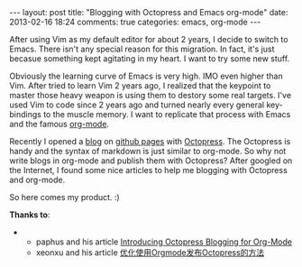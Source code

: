 #+BEGIN_HTML
---
layout: post
title: "Blogging with Octopress and Emacs org-mode"
date: 2013-02-16 18:24
comments: true
categories: emacs, org-mode
---
#+END_HTML

After using Vim as my default editor for about 2 years, I decide to switch to Emacs. There isn't any special reason for this migration. In fact, it's just becasue something kept agitating in my heart. I want to try some new stuff.

Obviously the learning curve of Emacs is very high. IMO even higher than Vim. After tried to learn Vim 2 years ago, I realized that the keypoint to master those heavy weapon is using them to destory some real targets. I've used Vim to code since 2 years ago and turned nearly every general key-bindings to the muscle memory. I want to replicate that process with Emacs and the famous [[http://orgmode.org][org-mode]].

Recently I opened a [[http://blog.ztap.net][blog]] on [[http://pages.github.com][github pages]] with [[http://octopress.org][Octopress]]. The Octopress is handy and the syntax of markdown is just similar to org-mode. So why not write blogs in org-mode and publish them with Octopress? After googled on the Internet, I found some nice articles to help me blogging with Octopress and org-mode.

So here comes my product. :)

*Thanks to*:
- 
  - paphus and his article [[http://blog.paphus.com/blog/2012/08/01/introducing-octopress-blogging-for-org-mode/][Introducing Octopress Blogging for Org-Mode]]
  - xeonxu and his article [[http://blog.xeonxu.info/blog/2012/09/05/you-hua-shi-yong-orgmodefa-bu-octopressde-fang-fa/][优化使用Orgmode发布Octopress的方法]]
